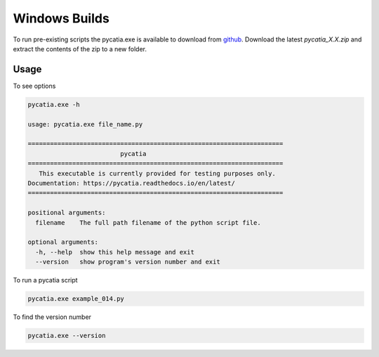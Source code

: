 .. _windows_builds:

Windows Builds
==============

To run pre-existing scripts the pycatia.exe is available
to download from `github <https://github.com/evereux/pycatia/releases>`_.
Download the latest `pycatia_X.X.zip` and extract the contents of the zip to a
new folder.

Usage
-----

To see options

.. code-block::

    pycatia.exe -h

    usage: pycatia.exe file_name.py

    =====================================================================
                             pycatia
    =====================================================================
       This executable is currently provided for testing purposes only.
    Documentation: https://pycatia.readthedocs.io/en/latest/
    =====================================================================

    positional arguments:
      filename    The full path filename of the python script file.

    optional arguments:
      -h, --help  show this help message and exit
      --version   show program's version number and exit




To run a pycatia script

.. code-block::

    pycatia.exe example_014.py


To find the version number

.. code-block::

    pycatia.exe --version

